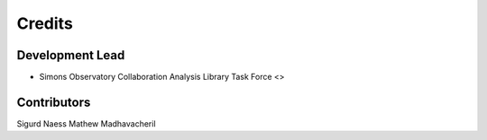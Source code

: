 =======
Credits
=======

Development Lead
----------------

* Simons Observatory Collaboration Analysis Library Task Force <>

Contributors
------------

Sigurd Naess
Mathew Madhavacheril
